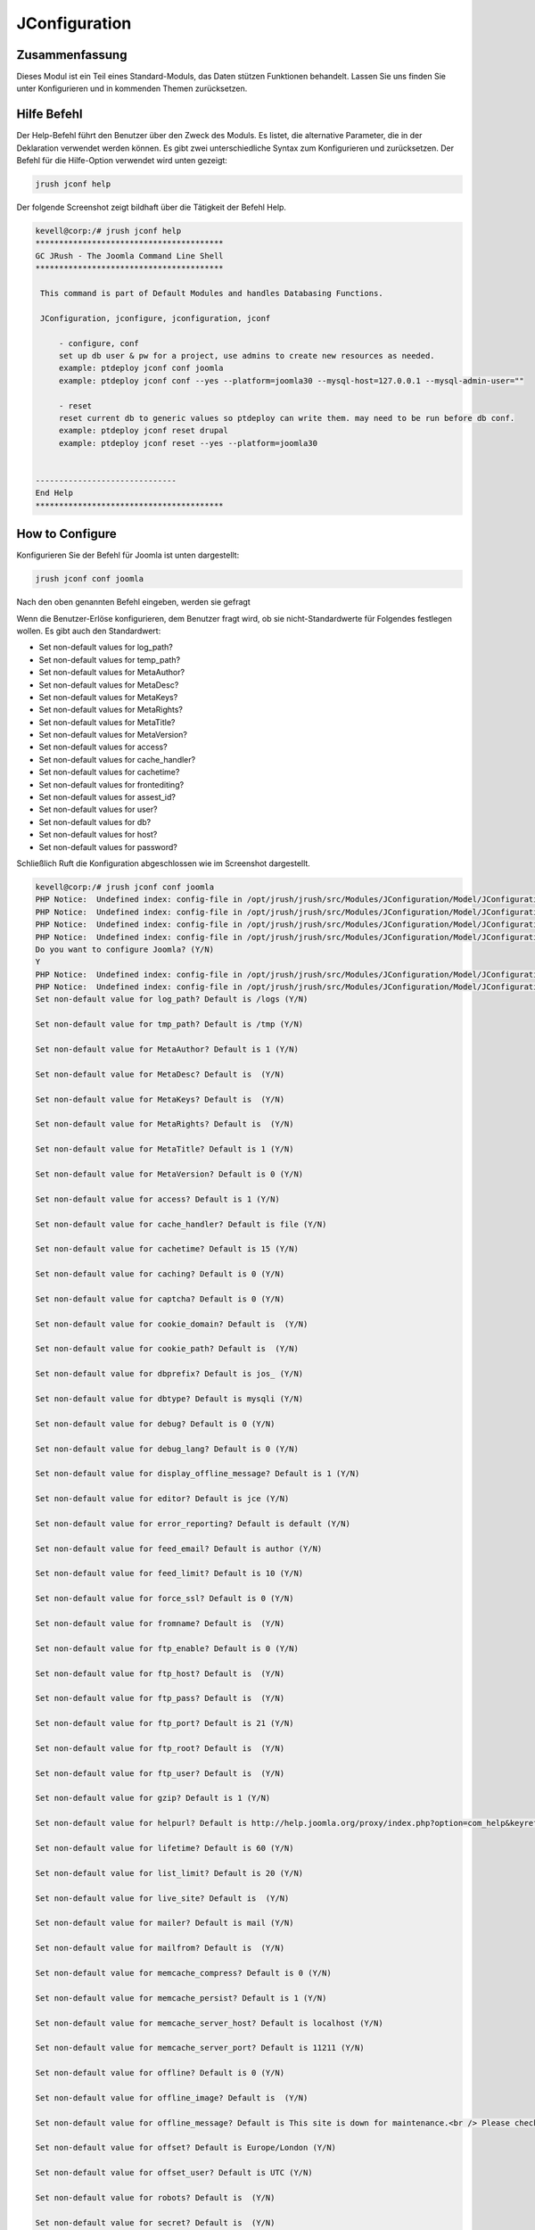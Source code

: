 ==================
JConfiguration
==================

Zusammenfassung
------------------

Dieses Modul ist ein Teil eines Standard-Moduls, das Daten stützen Funktionen behandelt. Lassen Sie uns finden Sie unter Konfigurieren und in kommenden Themen zurücksetzen.


Hilfe Befehl
--------------------

Der Help-Befehl führt den Benutzer über den Zweck des Moduls. Es listet, die alternative Parameter, die in der Deklaration verwendet werden können. Es gibt zwei unterschiedliche Syntax zum Konfigurieren und zurücksetzen. Der Befehl für die Hilfe-Option verwendet wird unten gezeigt:


.. code-block:: bash

	jrush jconf help

Der folgende Screenshot zeigt bildhaft über die Tätigkeit der Befehl Help.


.. code-block:: bash

 kevell@corp:/# jrush jconf help
 ****************************************
 GC JRush - The Joomla Command Line Shell
 ****************************************

  This command is part of Default Modules and handles Databasing Functions.

  JConfiguration, jconfigure, jconfiguration, jconf

      - configure, conf
      set up db user & pw for a project, use admins to create new resources as needed.
      example: ptdeploy jconf conf joomla
      example: ptdeploy jconf conf --yes --platform=joomla30 --mysql-host=127.0.0.1 --mysql-admin-user=""

      - reset
      reset current db to generic values so ptdeploy can write them. may need to be run before db conf.
      example: ptdeploy jconf reset drupal
      example: ptdeploy jconf reset --yes --platform=joomla30

      
 ------------------------------
 End Help
 ****************************************

How to Configure
----------------------

Konfigurieren Sie der Befehl für Joomla ist unten dargestellt:


.. code-block:: bash

	jrush jconf conf joomla

Nach den oben genannten Befehl eingeben, werden sie gefragt


.. cssclass:: table-bordered

 +----------------------------------+---------------------------------------+------------+------------------------------------------------+
 | Parameter			    | Alternative Parameter		    | Optionen	 | Kommentare			                  |
 +==================================+=======================================+============+================================================+
 |Do you want to configure	    | Statt conf können wir auch 	    | Y		 | Wenn der Benutzer wünschen, konfigurieren      |
 |Joomla? (Y/N)			    | configure.                            | 		 | sie können als Eingangs Y.                     |
 +----------------------------------+---------------------------------------+------------+------------------------------------------------+
 |Do you want to configure	    | Statt conf können wir auch   	    | N		 | Wenn der Benutzer nicht wünscht, konfigurieren |
 |Joomla? (Y/N)			    | configure.                            | 		 | sie eingeben kann als N.|                      |
 +----------------------------------+---------------------------------------+------------+------------------------------------------------+


Wenn die Benutzer-Erlöse konfigurieren, dem Benutzer fragt wird, ob sie nicht-Standardwerte für Folgendes festlegen wollen. Es gibt auch den Standardwert:


* Set non-default values for log_path?
* Set non-default values for temp_path?
* Set non-default values for MetaAuthor?
* Set non-default values for MetaDesc?
* Set non-default values for MetaKeys?
* Set non-default values for MetaRights?
* Set non-default values for MetaTitle?
* Set non-default values for MetaVersion?
* Set non-default values for access?
* Set non-default values for cache_handler?
* Set non-default values for cachetime?
* Set non-default values for frontediting?
* Set non-default values for assest_id?
* Set non-default values for user?
* Set non-default values for db?
* Set non-default values for host?
* Set non-default values for password?

Schließlich Ruft die Konfiguration abgeschlossen wie im Screenshot dargestellt.



.. code-block:: bash

 kevell@corp:/# jrush jconf conf joomla
 PHP Notice:  Undefined index: config-file in /opt/jrush/jrush/src/Modules/JConfiguration/Model/JConfigurationDataJoomla3.php on line 141
 PHP Notice:  Undefined index: config-file in /opt/jrush/jrush/src/Modules/JConfiguration/Model/JConfigurationDataJoomla3.php on line 141
 PHP Notice:  Undefined index: config-file in /opt/jrush/jrush/src/Modules/JConfiguration/Model/JConfigurationDataJoomla3.php on line 141
 PHP Notice:  Undefined index: config-file in /opt/jrush/jrush/src/Modules/JConfiguration/Model/JConfigurationDataJoomla3.php on line 141
 Do you want to configure Joomla? (Y/N) 
 Y
 PHP Notice:  Undefined index: config-file in /opt/jrush/jrush/src/Modules/JConfiguration/Model/JConfigurationDataJoomla3.php on line 141
 PHP Notice:  Undefined index: config-file in /opt/jrush/jrush/src/Modules/JConfiguration/Model/JConfigurationDataJoomla3.php on line 141
 Set non-default value for log_path? Default is /logs (Y/N) 

 Set non-default value for tmp_path? Default is /tmp (Y/N) 

 Set non-default value for MetaAuthor? Default is 1 (Y/N) 

 Set non-default value for MetaDesc? Default is  (Y/N) 

 Set non-default value for MetaKeys? Default is  (Y/N) 
 
 Set non-default value for MetaRights? Default is  (Y/N) 

 Set non-default value for MetaTitle? Default is 1 (Y/N) 

 Set non-default value for MetaVersion? Default is 0 (Y/N) 

 Set non-default value for access? Default is 1 (Y/N) 
 
 Set non-default value for cache_handler? Default is file (Y/N) 

 Set non-default value for cachetime? Default is 15 (Y/N) 

 Set non-default value for caching? Default is 0 (Y/N) 

 Set non-default value for captcha? Default is 0 (Y/N) 

 Set non-default value for cookie_domain? Default is  (Y/N) 

 Set non-default value for cookie_path? Default is  (Y/N) 

 Set non-default value for dbprefix? Default is jos_ (Y/N) 

 Set non-default value for dbtype? Default is mysqli (Y/N) 

 Set non-default value for debug? Default is 0 (Y/N) 

 Set non-default value for debug_lang? Default is 0 (Y/N) 

 Set non-default value for display_offline_message? Default is 1 (Y/N) 

 Set non-default value for editor? Default is jce (Y/N) 

 Set non-default value for error_reporting? Default is default (Y/N) 

 Set non-default value for feed_email? Default is author (Y/N) 

 Set non-default value for feed_limit? Default is 10 (Y/N) 

 Set non-default value for force_ssl? Default is 0 (Y/N) 

 Set non-default value for fromname? Default is  (Y/N) 

 Set non-default value for ftp_enable? Default is 0 (Y/N) 

 Set non-default value for ftp_host? Default is  (Y/N) 

 Set non-default value for ftp_pass? Default is  (Y/N) 
 
 Set non-default value for ftp_port? Default is 21 (Y/N) 

 Set non-default value for ftp_root? Default is  (Y/N) 

 Set non-default value for ftp_user? Default is  (Y/N) 

 Set non-default value for gzip? Default is 1 (Y/N) 

 Set non-default value for helpurl? Default is http://help.joomla.org/proxy/index.php?option=com_help&keyref=Help{major}{minor}:{keyref} (Y/N) 

 Set non-default value for lifetime? Default is 60 (Y/N) 

 Set non-default value for list_limit? Default is 20 (Y/N) 

 Set non-default value for live_site? Default is  (Y/N) 

 Set non-default value for mailer? Default is mail (Y/N) 

 Set non-default value for mailfrom? Default is  (Y/N) 

 Set non-default value for memcache_compress? Default is 0 (Y/N) 

 Set non-default value for memcache_persist? Default is 1 (Y/N) 

 Set non-default value for memcache_server_host? Default is localhost (Y/N) 

 Set non-default value for memcache_server_port? Default is 11211 (Y/N) 

 Set non-default value for offline? Default is 0 (Y/N) 

 Set non-default value for offline_image? Default is  (Y/N) 

 Set non-default value for offline_message? Default is This site is down for maintenance.<br /> Please check back again soon. (Y/N) 

 Set non-default value for offset? Default is Europe/London (Y/N) 

 Set non-default value for offset_user? Default is UTC (Y/N) 

 Set non-default value for robots? Default is  (Y/N) 

 Set non-default value for secret? Default is  (Y/N) 

 Set non-default value for sef? Default is 1 (Y/N) 

 Set non-default value for sef_rewrite? Default is 1 (Y/N) 

 Set non-default value for sef_suffix? Default is 0 (Y/N) 

 Set non-default value for sendmail? Default is /usr/sbin/sendmail (Y/N) 

 Set non-default value for session_handler? Default is database (Y/N) 

 Set non-default value for sitename? Default is  (Y/N) 

 Set non-default value for sitename_pagetitles? Default is 1 (Y/N) 

 Set non-default value for smtpauth? Default is 0 (Y/N) 

 Set non-default value for smtphost? Default is localhost (Y/N) 

 Set non-default value for smtppass? Default is  (Y/N) 

 Set non-default value for smtpport? Default is 25 (Y/N) 

 Set non-default value for smtpsecure? Default is none (Y/N) 

 Set non-default value for smtpuser? Default is  (Y/N) 

 Set non-default value for unicodeslugs? Default is 0 (Y/N) 

 Set non-default value for memcached_persist? Default is 1 (Y/N) 

 Set non-default value for memcached_compress? Default is 0 (Y/N) 

 Set non-default value for memcached_server_host? Default is localhost (Y/N) 

 Set non-default value for memcached_server_port? Default is 11211 (Y/N) 

 Set non-default value for proxy_enable? Default is 0 (Y/N) 

 Set non-default value for proxy_host? Default is  (Y/N) 

 Set non-default value for proxy_port? Default is  (Y/N) 

 Set non-default value for proxy_user? Default is  (Y/N) 

 Set non-default value for proxy_pass? Default is  (Y/N) 

 Set non-default value for mailonline? Default is 1 (Y/N) 

 Set non-default value for session_memcache_server_host? Default is localhost (Y/N) 

 Set non-default value for session_memcache_server_port? Default is 11211 (Y/N) 

 Set non-default value for session_memcached_server_host? Default is localhost (Y/N) 

 Set non-default value for session_memcached_server_port? Default is 11211 (Y/N) 

 Set non-default value for frontediting? Default is 1 (Y/N) 

 Set non-default value for asset_id? Default is 1 (Y/N) 

 Set non-default value for user? Default is  (Y/N) 

 Set non-default value for db? Default is  (Y/N) 

 Set non-default value for host? Default is  (Y/N) 

 Set non-default value for password? Default is  (Y/N) 

 PHP Notice:  Undefined index: config-file in /opt/jrush/jrush/src/Modules/JConfiguration/Model/JConfigurationAllOS.php on line 85
 PHP Warning:  file(): Filename cannot be empty in /opt/jrush/jrush/src/Modules/JConfiguration/Model/JConfigurationAllOS.php on line 85
 PHP Warning:  Invalid argument supplied for foreach() in /opt/jrush/jrush/src/Modules/JConfiguration/Model/JConfigurationAllOS.php on line 90
 Please check Joomla 3.x Series Settings file: 

 Is this Okay? (Y/N) 
 Y
 PHP Notice:  Undefined index: config-file in /opt/jrush/jrush/src/Modules/JConfiguration/Model/JConfigurationAllOS.php on line 119
 PHP Notice:  Undefined index: config-file in /opt/jrush/jrush/src/Modules/JConfiguration/Model/JConfigurationAllOS.php on line 120
 Removing old settings file ...
 
 PHP Notice:  Undefined index: config-file in /opt/jrush/jrush/src/Modules/JConfiguration/Model/JConfigurationAllOS.php on line 114
 Moving new settings file  in...
 PHP Notice:  Undefined index: config-file in /opt/jrush/jrush/src/Modules/JConfiguration/Model/JConfigurationAllOS.php on line 115
 PHP Warning:  file_put_contents(): Filename cannot be empty in /opt/jrush/jrush/src/Modules/JConfiguration/Model/JConfigurationAllOS.php on li ne 115
 ****************************************
 GC JRush - The Joomla Command Line Shell
 ****************************************

 1Joomla Configuration Finished
 ****************************************



while configuring, it will asks the user as 


.. code-block:: bash

	Please check Jomla 3.x Series Settings file:

Is this Okay? (Y/N)

The user have to specify Y or N.


Wie Zurücksetzen
-------------------

Nachfolgend finden Sie der Befehl zum Zurücksetzen:


.. code-block:: bash
 
	jrush jconf reset drupal

Der Screenshot unten zeigt visuell über den Prozess der zurücksetzen


Vorteile 
-----------

* Es ist wohlhabenden in beiden Cent OS und so gut wie Ubuntu. 
* Die Parameter, die in der Deklaration verwendet Groß-/Kleinschreibung keinen zusätzlichen Vorteil, während im Vergleich zu anderen ist. 
* Der Benutzer kann die Nichtstandard-Werte während der Konfiguration angeben.


